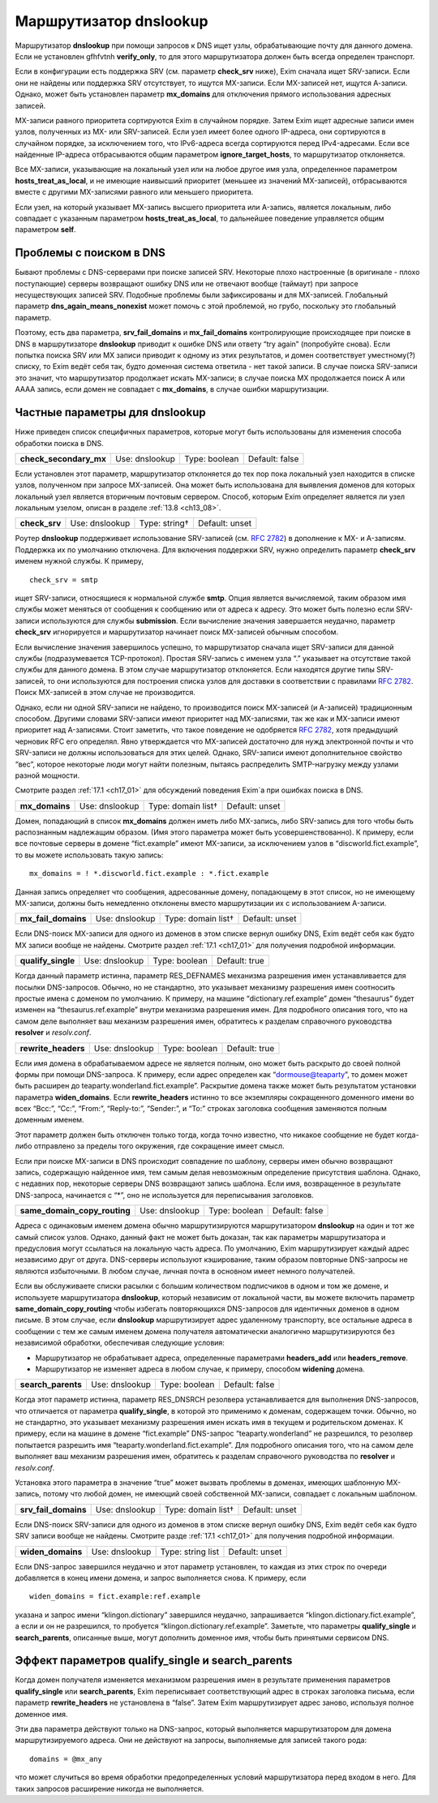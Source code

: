 
.. _ch17_00:

Маршрутизатор **dnslookup**
===========================

Маршрутизатор **dnslookup** при помощи запросов к DNS ищет узлы, обрабатывающие почту для данного домена. Если не установлен gfhfvtnh **verify_only**, то для этого маршрутизатора должен быть всегда определен транспорт.

Если в конфигурации есть поддержка SRV (см. параметр **check_srv** ниже), Exim сначала ищет SRV-записи. Если они не найдены или поддержка SRV отсутствует, то ищутся MX-записи. Если MX-записей нет, ищутся А-записи. Однако, может быть установлен параметр **mx_domains** для отключения прямого использования адресных записей.

MX-записи равного приоритета сортируются Exim в случайном порядке. Затем Exim ищет адресные записи имен узлов, полученных из MX- или SRV-записей. Если узел имеет более одного IP-адреса, они сортируются в случайном порядке, за исключением того, что IPv6-адреса всегда сортируются перед IPv4-адресами. Если все найденные IP-адреса отбрасываются общим параметром **ignore_target_hosts**, то маршрутизатор отклоняется.

Все MX-записи, указывающие на локальный узел или на любое другое имя узла, определенное параметром **hosts_treat_as_local**, и не имеющие наивысший приоритет (меньшее из значений MX-записей), отбрасываются вместе с другими MX-записями равного или меньшего приоритета.

Если узел, на который указывает MX-запись высшего приоритета или A-запись, является локальным, либо совпадает с указанным параметром **hosts_treat_as_local**, то дальнейшее поведение управляется общим параметром **self**.

.. _ch17_01:

Проблемы с поиском в DNS
------------------------

Бывают проблемы с DNS-серверами при поиске записей SRV. Некоторые плохо настроенные (в оригинале - плохо поступающие) серверы возвращают ошибку DNS или не отвечают вообще (таймаут) при запросе несуществующих записей SRV. Подобные проблемы были зафиксированы и для MX-записей. Глобальный параметр **dns_again_means_nonexist** может помочь с этой проблемой, но грубо, поскольку это глобальный параметр.

Поэтому, есть два параметра, **srv_fail_domains** и **mx_fail_domains** контролирующие происходящее при поиске в DNS в маршрутизаторе **dnslookup** приводит к ошибке DNS или ответу “try again” (попробуйте снова). Если попытка поиска SRV или MX записи приводит к одному из этих результатов, и домен соответствует уместному(?) списку, то Exim ведёт себя так, будто доменная система ответила - нет такой записи. В случае поиска SRV-записи это значит, что маршрутизатор продолжает искать MX-записи; в случае поиска MX продолжается поиск A или AAAA запись, если домен не совпадает с **mx_domains**, в случае ошибки маршрутизации.

.. _ch17_02:

Частные параметры для **dnslookup**
-----------------------------------

Ниже приведен список специфичных параметров, которые могут быть использованы для изменения способа обработки поиска в DNS.

.. index::
   pair: dnslookup; check_secondary_mx 

======================  ==============  =============  ==============
**check_secondary_mx**  Use: dnslookup  Type: boolean  Default: false
======================  ==============  =============  ==============

Если установлен этот параметр, маршрутизатор отклоняется до тех пор пока локальный узел находится в списке узлов, полученном при запросе MX-записей. Она может быть использована для выявления доменов для которых локальный узел является вторичным почтовым сервером. Способ, которым Exim определяет является ли узел локальным узелом, описан в разделе :ref:`13.8 <ch13_08>`.

.. index::
   pair: dnslookup; check_srv

=============  ==============  =============  ==============
**check_srv**  Use: dnslookup  Type: string†  Default: unset
=============  ==============  =============  ==============

Роутер **dnslookup** поддерживает использование SRV-записей (см. :rfc:`2782`) в дополнение к MX- и A-записям. Поддержка их по умолчанию отключена. Для включения поддержки SRV, нужно определить параметр **check_srv** именем нужной службы. К примеру,

::

    check_srv = smtp

ищет SRV-записи, относящиеся к нормальной службе **smtp**. Опция является вычисляемой, таким образом имя службы может меняться от сообщения к сообщению или от адреса к адресу. Это может быть полезно если SRV-записи используются для службы **submission**. Если вычисление значения завершается неудачно, параметр **check_srv** игнорируется и маршрутизатор начинает поиск MX-записей обычным способом.

Если вычисление значения завершилось успешно, то маршрутизатор сначала ищет SRV-записи для данной службы (подразумевается TCP-протокол). Простая SRV-запись с именем узла “.” указывает на отсутствие такой службы для данного домена. В этом случае маршрутизатор отклоняется. Если находятся другие типы SRV-записей, то они используются для построения списка узлов для доставки в соответствии с правилами :rfc:`2782`. Поиск MX-записей в этом случае не производится. 

Однако, если ни одной SRV-записи не найдено, то производится поиск MX-записей (и A-записей) традиционным способом. Другими словами SRV-записи имеют приоритет над MX-записями, так же как и MX-записи имеют приоритет над A-записями. Стоит заметить, что такое поведение не одобряется :rfc:`2782`, хотя предыдущий черновик RFC его определял. Явно утверждается что MX-записей достаточно для нужд электронной почты и что SRV-записи не должны использоваться для этих целей. Однако, SRV-записи имеют дополнительное свойство “вес”, которое некоторые люди могут найти полезным, пытаясь распределить SMTP-нагрузку между узлами разной мощности.

Смотрите раздел :ref:`17.1 <ch17_01>` для обсуждений поведения Exim`a при ошибках поиска в DNS.

.. index::
   pair: dnslookup; mx_domains

==============  ==============  ==================  ==============
**mx_domains**  Use: dnslookup  Type: domain list†  Default: unset
==============  ==============  ==================  ==============

Домен, попадающий в список **mx_domains** должен иметь либо MX-запись, либо SRV-запись для того чтобы быть распознанным надлежащим образом. (Имя этого параметра может быть усовершенствованно). К примеру, если все почтовые серверы в домене “fict.example” имеют MX-записи, за исключением узлов в “discworld.fict.example”, то вы можете использовать такую запись::

    mx_domains = ! *.discworld.fict.example : *.fict.example

Данная запись определяет что сообщения, адресованные домену, попадающему в этот список, но не имеющему MX-записи, должны быть немедленно отклонены вместо маршрутизации их с использованием A-записи.

.. index::
   pair: dnslookup; mx_fail_domains

===================  ==============  ==================  ==============
**mx_fail_domains**  Use: dnslookup  Type: domain list†  Default: unset
===================  ==============  ==================  ==============

Если DNS-поиск MX-записи для одного из доменов в этом списке вернул ошибку DNS, Exim ведёт себя как будто MX записи вообще не найдены. Смотрите раздел :ref:`17.1 <ch17_01>` для получения подробной информации.

.. index::
   pair: dnslookup; qualify_single

==================  ==============  =============  =============
**qualify_single**  Use: dnslookup  Type: boolean  Default: true
==================  ==============  =============  =============

Когда данный параметр истинна, параметр RES_DEFNAMES механизма разрешения имен устанавливается для посылки DNS-запросов. Обычно, но не стандартно, это указывает механизму разрешения имен соотносить простые имена с доменом по умолчанию. К примеру, на машине “dictionary.ref.example” домен “thesaurus” будет изменен на “thesaurus.ref.example” внутри механизма разрешения имен. Для подробного описания того, что на самом деле выполняет ваш механизм разрешения имен, обратитесь к разделам справочного руководства **resolver** и *resolv.conf*.

.. index::
   pair: dnslookup; rewrite_headers

===================  ==============  =============  =============
**rewrite_headers**  Use: dnslookup  Type: boolean  Default: true
===================  ==============  =============  =============

Если имя домена в обрабатываемом адресе не является полным, оно может быть раскрыто до своей полной формы при помощи DNS-запроса. К примеру, если адрес определен как “dormouse@teaparty”, то домен может быть расширен до teaparty.wonderland.fict.example”. Раскрытие домена также может быть результатом установки параметра **widen_domains**. Если **rewrite_headers** истинно то все экземпляры сокращенного доменного имени во всех “Bcc:”, “Cc:”, “From:”, “Reply-to:”, “Sender:”, и “To:” строках заголовка сообщения заменяются полным доменным именем. 

Этот параметр должен быть отключен только тогда, когда точно известно, что никакое сообщение не будет когда-либо отправлено за пределы того окружения, где сокращение имеет смысл. 
    
Если при поиске MX-записи в DNS происходит совпадение по шаблону, серверы имен обычно возвращают запись, содержащую найденное имя, тем самым делая невозможным определение присутствия шаблона. Однако, с недавних пор, некоторые серверы DNS возвращают запись шаблона. Если имя, возвращенное в результате DNS-запроса, начинается с “*”, оно не используется для переписывания заголовков.

.. index::
   pair: dnslookup; same_domain_copy_routing

============================  ==============  =============  ==============
**same_domain_copy_routing**  Use: dnslookup  Type: boolean  Default: false
============================  ==============  =============  ==============

Адреса с одинаковым именем домена обычно маршрутизируются маршрутизатором **dnslookup** на один и тот же самый список узлов. Однако, данный факт не может быть доказан, так как параметры маршрутизатора и предусловия могут ссылаться на локальную часть адреса. По умолчанию, Exim маршрутизирует каждый адрес независимо друг от друга. DNS-серверы используют кэширование, таким образом повторные DNS-запросы не являются избыточными. В любом случае, личная почта в основном имеет немного получателей.

Если вы обслуживаете списки расылки с большим количеством подписчиков в одном и том же домене, и используете маршрутизатора **dnslookup**, который независим от локальной части, вы можете включить параметр **same_domain_copy_routing** чтобы избегать повторяющихся DNS-запросов для идентичных доменов в одном письме. В этом случае, если **dnslookup** маршрутизирует адрес удаленному транспорту, все остальные адреса в сообщении с тем же самым именем домена получателя автоматически аналогично маршрутизируются без независимой обработки, обеспечивая следующие условия:

* Маршрутизатор не обрабатывает адреса, определенные параметрами **headers_add** или **headers_remove**.
* Маршрутизатор не изменяет адреса в любом случае, к примеру, способом **widening** домена.

.. index::
   pair: dnslookup; search_parents

==================  ==============  =============  ==============
**search_parents**  Use: dnslookup  Type: boolean  Default: false
==================  ==============  =============  ==============

Когда этот параметр истинна, параметр RES_DNSRCH резолвера устанавливается для выполнения DNS-запросов, что отличается от параметра **qualify_single**, в которой это применимо к доменам, содержащем точки. Обычно, но не стандартно, это указывает механизму разрешения имен искать имя в текущем и родительском доменах. К примеру, если на машине в домене “fict.example” DNS-запрос “teaparty.wonderland” не разрешился, то резолвер попытается разрешить имя “teaparty.wonderland.fict.example”. Для подробного описания того, что на самом деле выполняет ваш механизм разрешения имен, обратитесь к разделам справочного руководства по **resolver** и *resolv.conf*.

Установка этого параметра в значение “true” может вызвать проблемы в доменах, имеющих шаблонную MX-запись, потому что любой домен, не имеющий своей собственной MX-записи, совпадает с локальным шаблоном.

.. index::
   pair: dnslookup; srv_fail_domains

====================  ==============  ==================  ==============
**srv_fail_domains**  Use: dnslookup  Type: domain list†  Default: unset
====================  ==============  ==================  ==============

Если DNS-поиск SRV-записи для одного из доменов в этом списке вернул ошибку DNS, Exim ведёт себя как будто SRV записи вообще не найдены. Смотрите разде :ref:`17.1 <ch17_01>` для получения подробной информации.

.. index::
   pair: dnslookup; widen_domains

=================  ==============  =================  ==============
**widen_domains**  Use: dnslookup  Type: string list  Default: unset
=================  ==============  =================  ==============

Если DNS-запрос завершился неудачно и этот параметр установлен, то каждая из этих строк по очереди добавляется в конец имени домена, и запрос выполняется снова. К примеру, если

::

    widen_domains = fict.example:ref.example

указана и запрос имени “klingon.dictionary” завершился неудачно, запрашивается “klingon.dictionary.fict.example”, а если и он не разрешился, то пробуется “klingon.dictionary.ref.example”. Заметьте, что параметры **qualify_single** и **search_parents**, описанные выше, могут дополнить доменное имя, чтобы быть принятыми сервисом DNS.

.. _ch17_03:

Эффект параметров **qualify_single** и **search_parents**
---------------------------------------------------------

Когда домен получателя изменяется механизмом разрешения имен в результате применения параметров **qualify_single** или **search_parents**, Exim переписывает соответствующий адрес в строках заголовка письма, если параметр **rewrite_headers** не установлена в “false”. Затем Exim маршрутизирует адрес заново, используя полное доменное имя.

Эти два параметра действуют только на DNS-запрос, который выполняется маршрутизатором для домена маршрутизируемого адреса. Они не действуют на запросы, выполняемые для записей такого рода::

    domains = @mx_any

что может случиться во время обработки предопределенных условий маршрутизатора перед входом в него. Для таких запросов расширение никогда не выполняется.

